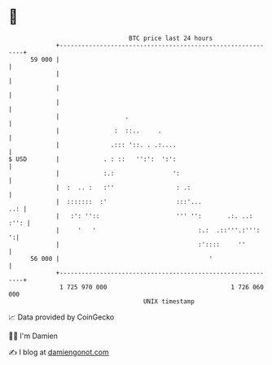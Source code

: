 * 👋

#+begin_example
                                    BTC price last 24 hours                    
                +------------------------------------------------------------+ 
         59 000 |                                                            | 
                |                                                            | 
                |                                                            | 
                |                                                            | 
                |                  .                                         | 
                |               :  ::..     .                                | 
                |              .::: '::. . .:....                            | 
   $ USD        |            . : ::   '':':  ':':                            | 
                |            :.:                ':                           | 
                |  :  .. :   :''                 : .:                        | 
                |  :::::::  :'                   :::'...                 ..: | 
                |   :': ''::                     ''' '':       .:. ..:  :'': | 
                |     '   '                            :.:  .::'''.:''':   ':| 
                |                                      :'::::     ''         | 
         56 000 |                                         '                  | 
                +------------------------------------------------------------+ 
                 1 725 970 000                                  1 726 060 000  
                                        UNIX timestamp                         
#+end_example
📈 Data provided by CoinGecko

🧑‍💻 I'm Damien

✍️ I blog at [[https://www.damiengonot.com][damiengonot.com]]
